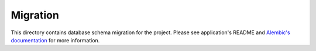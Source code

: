 Migration
=========

This directory contains database schema migration for the project. Please see application's README and `Alembic's documentation <https://alembic.readthedocs.org/en/latest/>`_ for more information.
